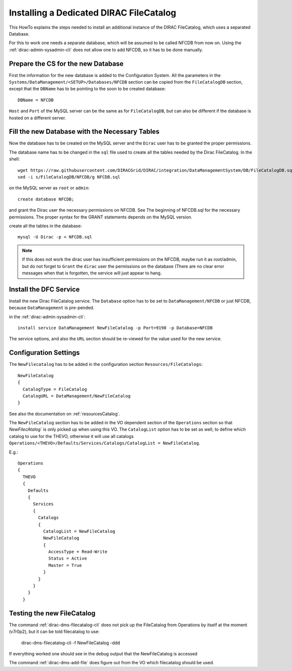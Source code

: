 .. dedicatedDFC:

========================================
Installing a Dedicated DIRAC FileCatalog
========================================

This HowTo explains the steps needed to install an additional instance of the DIRAC FileCatalog, which uses a separated
Database.

For this to work one needs a separate database, which will be assumed to be called NFCDB from now on.
Using the :ref:`dirac-admin-sysadmin-cli` does not allow one to add NFCDB, so it has to be done manually.

Prepare the CS for the new Database
------------------------------------

First the information for the new database is added to the Configuration System. All the parameters in the
``Systems/DataManagement/<SETUP>/Databases/NFCDB`` section can be copied from the ``FileCatalogDB`` section, except that
the ``DBName`` has to be pointing to the soon to be created database::

  DBName = NFCDB

``Host`` and ``Port`` of the MySQL server can be the same as for ``FileCatalogDB``, but can also be different if the
database is hosted on a different server.


Fill the new Database with the Necessary Tables
-----------------------------------------------

Now the database has to be created on the MySQL server and the ``Dirac`` user has to be granted the proper permissions.

The database name has to be changed in the ``sql`` file used to create all the tables needed by the Dirac FileCatalog. In the shell::

  wget https://raw.githubusercontent.com/DIRACGrid/DIRAC/integration/DataManagementSystem/DB/FileCatalogDB.sql -O NFCDB.sql
  sed -i s/FileCatalogDB/NFCDB/g NFCDB.sql

on the MySQL server as ``root`` or ``admin``::

  create database NFCDB;

and grant the Dirac user the necessary permissions on NFCDB. See The beginning of NFCDB.sql for the necessary
permissions. The proper syntax for the GRANT statements depends on the MySQL version.

create all the tables in the database::

  mysql -U Dirac -p < NFCDB.sql

.. note:: If this does not work the dirac user has insufficient permissions on the NFCDB, maybe run it as root/admin, but do not
          forget to ``Grant`` the ``dirac`` user the permissions on the database (There are no clear error messages when that is
          forgotten, the service will just appear to hang.


Install the DFC Service
-----------------------

Install the new Dirac FileCatalog service.  The ``Database`` option has to be set to ``DataManagement/NFCDB`` or just
NFCDB, because ``DataManagement`` is pre-pended.

in the :ref:`dirac-admin-sysadmin-cli`::

  install service DataManagement NewFileCatalog -p Port=9198 -p Database=NFCDB

The service options, and also the ``URL`` section should be re-viewed for the value used for the new service.


Configuration Settings
----------------------

The ``NewFilecatalog`` has to be added in the configuration section ``Resources/FileCatalogs``::

   NewFileCatalog
   {
     CatalogType = FileCatalog
     CatalogURL = DataManagement/NewFileCatalog
   }

See also the documentation on :ref:`resourcesCatalog`.

The ``NewFileCatalog`` section has to be added in the VO dependent section of the ``Operations`` section so that
`NewFilecAtalog`` is only picked up when using this VO.  The ``CatalogList`` option has to be set as well, to define
which catalog to use for the THEVO, otherwise it will use all catalogs
``Operations/<THEVO>/Defaults/Services/Catalogs/CatalogList = NewFileCatalog``.

E.g.::

  Operations
  {
    THEVO
    {
      Defaults
      {
        Services
        {
          Catalogs
          {
            CatalogList = NewFileCatalog
            NewFileCatalog
            {
              AccessType = Read-Write
              Status = Active
              Master = True
            }
          }
        }
      }
    }


Testing the new FileCatalog
---------------------------

The command :ref:`dirac-dms-filecatalog-cli` does not pick up the FileCatalog from Operations by itself at the moment
(v7r0p2), but it can be told filecatalog to use:

  dirac-dms-filecatalog-cli -f NewFileCatalog -ddd

If everything worked one should see in the debug output that the NewFileCatalog is accessed

The command :ref:`dirac-dms-add-file` does figure out from the VO which filecatalog should be used.
